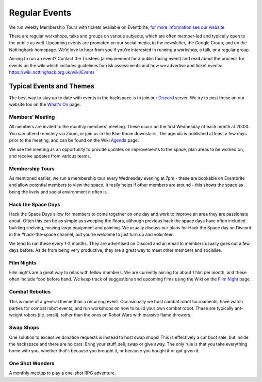 Regular Events
==============
We run weekly Membership Tours with tickets available on Eventbrite, `for more information see our website <https://nottinghack.org.uk/join-us/>`_.

.. COMMENTED THIS OUT FOR NOW, AS ALTHOUGH IT IS MISLEADING AS OF TODAY, IT MAY COME BACK

.. We have occasional Open Days on Saturdays, which are organised by the Membership team and promoted by the Comms team.

.. Exhibition days happen occasionally. On these days we ask members to come into the space to work and demonstrate their projects, so the public are able to visit the Hackspace and understand more about who we are and what we do.

There are regular workshops, talks and groups on various subjects, which are often member-led and typically open to the public as well. Upcoming events are promoted on our social media, in the newsletter, the Google Group, and on the Nottinghack homepage. We'd love to hear from you if you're interested in running a workshop, a talk, or a regular group.

Aiming to run an event? Contact the Trustees (a requirement for a public facing event) and read about the process for events on the wiki which includes guidelines for risk assessments and how we advertise and ticket events: https://wiki.nottinghack.org.uk/wiki/Events

Typical Events and Themes
-------------------------

The best way to stay up to date with events in the hackspace is to join our `Discord <online.html#discord-https-wiki-nottinghack-org-uk-discord>`_ server. We try to post these on our website too on the `What's On <https://nottinghack.org.uk/calender/>`_ page.

Members' Meeting
^^^^^^^^^^^^^^^^

All members are invited to the monthly members' meeting. These occur on the first Wednesday of each month at 20:00. You can attend remotely via Zoom, or join us in the Blue Room downstairs. The agenda is published at least a few days prior to the meeting, and can be found on the Wiki `Agenda <https://wiki.nottinghack.org.uk/index.php?title=Agenda>`_ page.

We use the meeting as an opportunity to provide updates on improvements to the space, plan areas to be worked on, and receive updates from various teams.

Membership Tours
^^^^^^^^^^^^^^^^

As mentioned earlier, we run a membership tour every Wednesday evening at 7pm - these are bookable on Eventbrite and allow potential members to view the space. It really helps if other members are around - this shows the space as being the lively and social environment it often is.

Hack the Space Days
^^^^^^^^^^^^^^^^^^^

Hack the Space Days allow for members to come together on one day and work to improve an area they are passionate about. Often this can be as simple as sweeping the floors, although previous hack the space days have often included building shelving, moving large equipment and painting. We usually discuss our plans for Hack the Space day on Discord in the #hack-the-space channel, but you're welcome to just turn up and volunteer.

We tend to run these every 1-2 months. They are advertised on Discord and an email to members usually goes out a few days before. Aside from being very productive, they are a great way to meet other members and socialise.


Film Nights
^^^^^^^^^^^

Film nights are a great way to relax with fellow members. We are currently aiming for about 1 film per month, and these often include food before hand. We keep track of suggestions and upcoming films using the Wiki on the `Film Night <https://wiki.nottinghack.org.uk/wiki/Film_Night>`_ page.

.. AGAIN THESE MAY COME BACK

.. Ukulele Jams
.. ^^^^^^^^^^^^

.. The great thing about the ukulele is you can still have fun despite not knowing what you're doing. These happen fairly randomly and are organised on Discord.


Combat Robotics
^^^^^^^^^^^^^^^

This is more of a general theme than a recurring event. Occasionally we host combat robot tournaments, have watch parties for combat robot events, and run workshops on how to build your own combat robot. These are typically ant-weight robots (i.e. small), rather than the ones on Robot Wars with massive flame throwers.


Swap Shops
^^^^^^^^^^

One solution to excessive donation requests is instead to host swap shops! This is effectively a car boot sale, but inside the hackspace and there are no cars. Bring your stuff, sell, swap or give away. The only rule is that you take everything home with you, whether that's because you brought it, or because you bought it or got given it.


One Shot Wonders
^^^^^^^^^^^^^^^^

A monthly meetup to play a one-shot RPG adventure.
